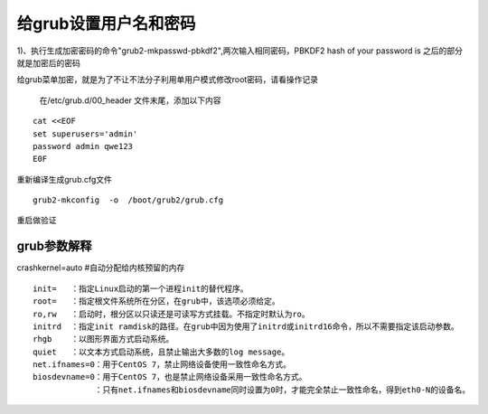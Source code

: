 给grub设置用户名和密码
######################################

1)、执行生成加密密码的命令"grub2-mkpasswd-pbkdf2",两次输入相同密码，PBKDF2 hash of your password is 之后的部分就是加密后的密码




给grub菜单加密，就是为了不让不法分子利用单用户模式修改root密码，请看操作记录



 在/etc/grub.d/00_header 文件末尾，添加以下内容

::

    cat <<EOF
    set superusers='admin'
    password admin qwe123
    E0F


重新编译生成grub.cfg文件

::

    grub2-mkconfig  -o  /boot/grub2/grub.cfg


重启做验证




grub参数解释
=======================

crashkernel=auto  #自动分配给内核预留的内存



::

    init=   ：指定Linux启动的第一个进程init的替代程序。
    root=   ：指定根文件系统所在分区，在grub中，该选项必须给定。
    ro,rw   ：启动时，根分区以只读还是可读写方式挂载。不指定时默认为ro。
    initrd  ：指定init ramdisk的路径。在grub中因为使用了initrd或initrd16命令，所以不需要指定该启动参数。
    rhgb    ：以图形界面方式启动系统。
    quiet   ：以文本方式启动系统，且禁止输出大多数的log message。
    net.ifnames=0：用于CentOS 7，禁止网络设备使用一致性命名方式。
    biosdevname=0：用于CentOS 7，也是禁止网络设备采用一致性命名方式。
                 ：只有net.ifnames和biosdevname同时设置为0时，才能完全禁止一致性命名，得到eth0-N的设备名。